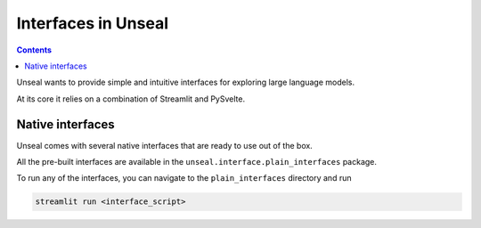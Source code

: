 .. _interfaces:

====================
Interfaces in Unseal
====================

.. contents:: Contents

Unseal wants to provide simple and intuitive interfaces for exploring
large language models.

At its core it relies on a combination of Streamlit and PySvelte.

Native interfaces
====================

Unseal comes with several native interfaces that are ready to use out of the box.

All the pre-built interfaces are available in the ``unseal.interface.plain_interfaces`` package.

To run any of the interfaces, you can navigate to the ``plain_interfaces`` directory and run

.. code-block:: bash

    streamlit run <interface_script>

